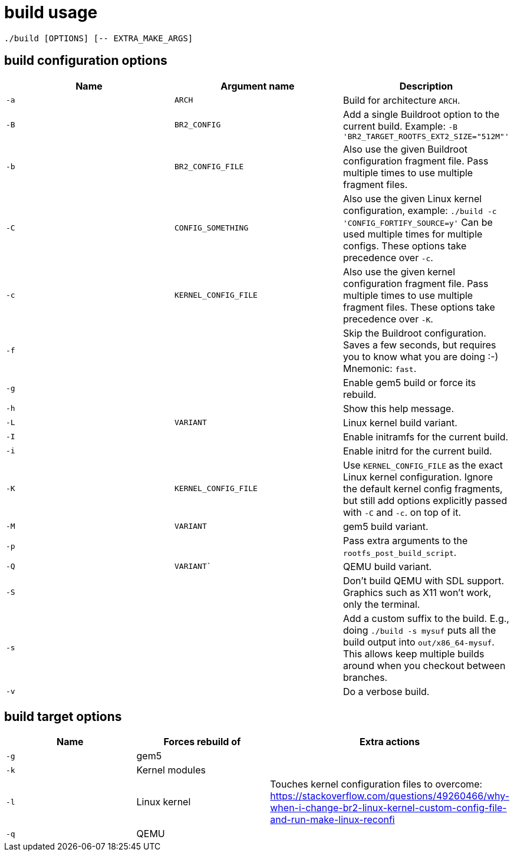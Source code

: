 = build usage

....
./build [OPTIONS] [-- EXTRA_MAKE_ARGS]
....

== build configuration options

[options="header"]
|===
|Name |Argument name        |Description
|`-a` |`ARCH`               |Build for architecture `ARCH`.
|`-B` |`BR2_CONFIG`         |Add a single Buildroot option to the current build.
                             Example: `-B 'BR2_TARGET_ROOTFS_EXT2_SIZE="512M"'`
|`-b` |`BR2_CONFIG_FILE`    |Also use the given Buildroot configuration fragment file.
                             Pass multiple times to use multiple fragment files.
|`-C` |`CONFIG_SOMETHING`   |Also use the given Linux kernel configuration, example:
                             `./build -c 'CONFIG_FORTIFY_SOURCE=y'`
                             Can be used multiple times for multiple configs.
                             These options take precedence over `-c`.
|`-c` |`KERNEL_CONFIG_FILE` |Also use the given kernel configuration fragment file.
                             Pass multiple times to use multiple fragment files.
                             These options take precedence over `-K`.
|`-f` |                     |Skip the Buildroot configuration. Saves a few seconds,
                             but requires you to know what you are doing :-)
                             Mnemonic: `fast`.
|`-g` |                     |Enable gem5 build or force its rebuild.
|`-h` |                     |Show this help message.
|`-L` |`VARIANT`             |Linux kernel build variant.
|`-I` |                     |Enable initramfs for the current build.
|`-i` |                     |Enable initrd for the current build.
|`-K` |`KERNEL_CONFIG_FILE` |Use `KERNEL_CONFIG_FILE` as the exact Linux kernel
                             configuration. Ignore the default kernel config fragments,
                             but still add options explicitly passed with `-C` and `-c`.
                             on top of it.
|`-M` |`VARIANT`            |gem5 build variant.
|`-p` |                     |Pass extra arguments to the `rootfs_post_build_script`.
|`-Q` |`VARIANT``           |QEMU build variant.
|`-S` |                     |Don't build QEMU with SDL support.
                             Graphics such as X11 won't work, only the terminal.
|`-s` |                     |Add a custom suffix to the build.
                             E.g., doing `./build -s mysuf` puts all the build output
                             into `out/x86_64-mysuf`. This allows keep multiple builds around
                             when you checkout between branches.
|`-v` |                     |Do a verbose build.
|===

== build target options

[options="header"]
|===
|Name |Forces rebuild of |Extra actions
|`-g` |gem5              |
|`-k` |Kernel modules    |
|`-l` |Linux kernel      |Touches kernel configuration files to overcome:
                          https://stackoverflow.com/questions/49260466/why-when-i-change-br2-linux-kernel-custom-config-file-and-run-make-linux-reconfi
|`-q` |QEMU              |
|===

